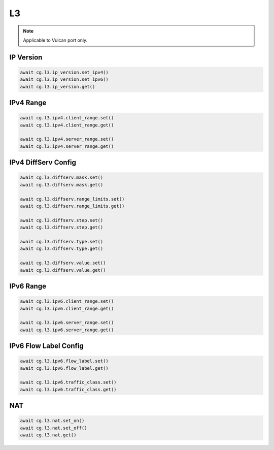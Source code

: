 L3
=========================

.. note::

    Applicable to Vulcan port only.

    
IP Version
--------------

.. code-block:: python

    await cg.l3.ip_version.set_ipv4()
    await cg.l3.ip_version.set_ipv6()
    await cg.l3.ip_version.get()


IPv4 Range
-----------------------

.. code-block:: python

    await cg.l3.ipv4.client_range.set()
    await cg.l3.ipv4.client_range.get()

    await cg.l3.ipv4.server_range.set()
    await cg.l3.ipv4.server_range.get()



IPv4 DiffServ Config
-----------------------

.. code-block:: python

    await cg.l3.diffserv.mask.set()
    await cg.l3.diffserv.mask.get()

    await cg.l3.diffserv.range_limits.set()
    await cg.l3.diffserv.range_limits.get()

    await cg.l3.diffserv.step.set()
    await cg.l3.diffserv.step.get()

    await cg.l3.diffserv.type.set()
    await cg.l3.diffserv.type.get()

    await cg.l3.diffserv.value.set()
    await cg.l3.diffserv.value.get()


IPv6 Range
-----------------------

.. code-block:: python

    await cg.l3.ipv6.client_range.set()
    await cg.l3.ipv6.client_range.get()

    await cg.l3.ipv6.server_range.set()
    await cg.l3.ipv6.server_range.get()


IPv6 Flow Label Config
-----------------------

.. code-block:: python

    await cg.l3.ipv6.flow_label.set()
    await cg.l3.ipv6.flow_label.get()

    await cg.l3.ipv6.traffic_class.set()
    await cg.l3.ipv6.traffic_class.get()


NAT
----

.. code-block:: python

    await cg.l3.nat.set_on()
    await cg.l3.nat.set_off()
    await cg.l3.nat.get()